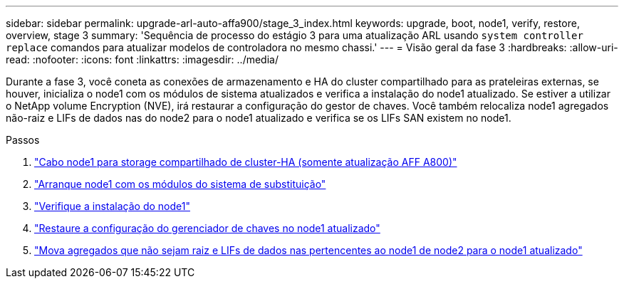 ---
sidebar: sidebar 
permalink: upgrade-arl-auto-affa900/stage_3_index.html 
keywords: upgrade, boot, node1, verify, restore, overview, stage 3 
summary: 'Sequência de processo do estágio 3 para uma atualização ARL usando `system controller replace` comandos para atualizar modelos de controladora no mesmo chassi.' 
---
= Visão geral da fase 3
:hardbreaks:
:allow-uri-read: 
:nofooter: 
:icons: font
:linkattrs: 
:imagesdir: ../media/


[role="lead"]
Durante a fase 3, você coneta as conexões de armazenamento e HA do cluster compartilhado para as prateleiras externas, se houver, inicializa o node1 com os módulos de sistema atualizados e verifica a instalação do node1 atualizado. Se estiver a utilizar o NetApp volume Encryption (NVE), irá restaurar a configuração do gestor de chaves. Você também relocaliza node1 agregados não-raiz e LIFs de dados nas do node2 para o node1 atualizado e verifica se os LIFs SAN existem no node1.

.Passos
. link:cable-node1-for-shared-cluster-HA-storage.html["Cabo node1 para storage compartilhado de cluster-HA (somente atualização AFF A800)"]
. link:boot_node1_with_a900_controller_and_nvs.html["Arranque node1 com os módulos do sistema de substituição"]
. link:verify_node1_installation.html["Verifique a instalação do node1"]
. link:restore_key_manager_config_upgraded_node1.html["Restaure a configuração do gerenciador de chaves no node1 atualizado"]
. link:move_non_root_aggr_nas_lifs_node1_from_node2_to_upgraded_node1.html["Mova agregados que não sejam raiz e LIFs de dados nas pertencentes ao node1 de node2 para o node1 atualizado"]

